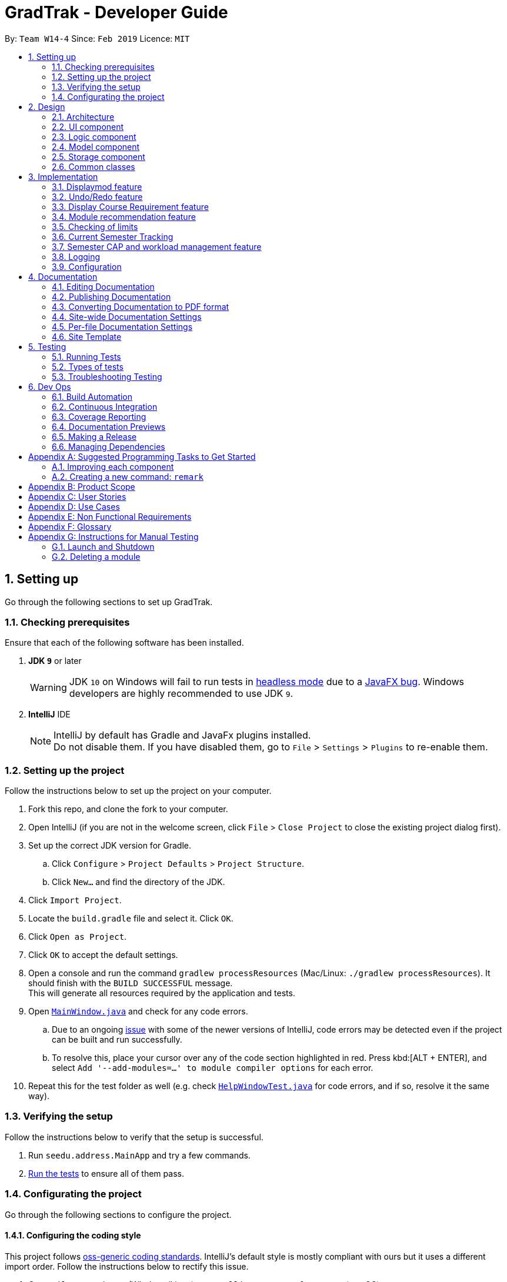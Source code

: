 = GradTrak - Developer Guide
:site-section: DeveloperGuide
:toc:
:toc-title:
:toc-placement: preamble
:sectnums:
:imagesDir: images
:stylesDir: stylesheets
:xrefstyle: full
ifdef::env-github[]
:tip-caption: :bulb:
:note-caption: :information_source:
:warning-caption: :warning:
:experimental:
endif::[]
:repoURL: https://github.com/cs2103-ay1819s2-w14-4/main

By: `Team W14-4`      Since: `Feb 2019`      Licence: `MIT`

== Setting up

Go through the following sections to set up GradTrak.

=== Checking prerequisites

Ensure that each of the following software has been installed.

. *JDK `9`* or later
+
[WARNING]
JDK `10` on Windows will fail to run tests in <<UsingGradle#Running-Tests, headless mode>> due to a https://github.com/javafxports/openjdk-jfx/issues/66[JavaFX bug].
Windows developers are highly recommended to use JDK `9`.

. *IntelliJ* IDE
+
[NOTE]
IntelliJ by default has Gradle and JavaFx plugins installed. +
Do not disable them. If you have disabled them, go to `File` > `Settings` > `Plugins` to re-enable them.

=== Setting up the project

Follow the instructions below to set up the project on your computer.

. Fork this repo, and clone the fork to your computer.
. Open IntelliJ (if you are not in the welcome screen, click `File` > `Close Project` to close the existing project dialog first).
. Set up the correct JDK version for Gradle.
.. Click `Configure` > `Project Defaults` > `Project Structure`.
.. Click `New...` and find the directory of the JDK.
. Click `Import Project`.
. Locate the `build.gradle` file and select it. Click `OK`.
. Click `Open as Project`.
. Click `OK` to accept the default settings.
. Open a console and run the command `gradlew processResources` (Mac/Linux: `./gradlew processResources`). It should finish with the `BUILD SUCCESSFUL` message. +
This will generate all resources required by the application and tests.
. Open link:{repoURL}/src/main/java/seedu/address/ui/MainWindow.java[`MainWindow.java`] and check for any code errors.
.. Due to an ongoing https://youtrack.jetbrains.com/issue/IDEA-189060[issue] with some of the newer versions of IntelliJ, code errors may be detected even if the project can be built and run successfully.
.. To resolve this, place your cursor over any of the code section highlighted in red. Press kbd:[ALT + ENTER], and select `Add '--add-modules=...' to module compiler options` for each error.
. Repeat this for the test folder as well (e.g. check link:{repoURL}/src/test/java/seedu/address/ui/HelpWindowTest.java[`HelpWindowTest.java`] for code errors, and if so, resolve it the same way).

=== Verifying the setup
Follow the instructions below to verify that the setup is successful.

. Run `seedu.address.MainApp` and try a few commands.
. <<Testing,Run the tests>> to ensure all of them pass.

=== Configurating the project

Go through the following sections to configure the project.

==== Configuring the coding style

This project follows https://github.com/oss-generic/process/blob/master/docs/CodingStandards.adoc[oss-generic coding standards]. IntelliJ's default style is mostly compliant with ours but it uses a different import order.
Follow the instructions below to rectify this issue.

. Go to `File` > `Settings...` (Windows/Linux), or `IntelliJ IDEA` > `Preferences...` (macOS).
. Select `Editor` > `Code Style` > `Java`.
. Click on the `Imports` tab to set the order.

* For `Class count to use import with '\*'` and `Names count to use static import with '*'`: Set to `999` to prevent IntelliJ from contracting the import statements.
* For `Import Layout`: The order is `import static all other imports`, `import java.\*`, `import javax.*`, `import org.\*`, `import com.*`, `import all other imports`. Add a `<blank line>` between each `import`.

Optionally, you can follow the <<UsingCheckstyle#, UsingCheckstyle.adoc>> document to configure Intellij to check style-compliance as you write code.

==== Setting up CI

Set up Travis to perform Continuous Integration (CI) for your fork. See <<UsingTravis#, UsingTravis.adoc>> to learn how to set it up.

After setting up Travis, you can optionally set up coverage reporting for your team fork (see <<UsingCoveralls#, UsingCoveralls.adoc>>).

[NOTE]
Coverage reporting could be useful for a team repository that hosts the final version but it is not that useful for your personal fork.

Optionally, you can set up AppVeyor as a second CI (see <<UsingAppVeyor#, UsingAppVeyor.adoc>>).

[NOTE]
Having both Travis and AppVeyor ensures your App works on both Unix-based platforms and Windows-based platforms (Travis is Unix-based and AppVeyor is Windows-based)

==== Getting started with coding

Follow the instructions below when you are ready to start coding.

1. Get some sense of the overall design by reading <<Design-Architecture>>.
2. Take a look at <<GetStartedProgramming>>.

== Design

[[Design-Architecture]]
The following sections explain the design of GradTrak.

=== Architecture

.Architecture Diagram
image::Architecture.png[width="600"]
//TODO: update
The *_Architecture Diagram_* given above explains the high-level design of the App. Given below is a quick overview of each component.

[TIP]
The `.pptx` files used to create diagrams in this document can be found in the link:{repoURL}/docs/diagrams/[diagrams] folder. To update a diagram, modify the diagram in the pptx file, select the objects of the diagram, and choose `Save as picture`.

`Main` has only one class called link:{repoURL}/src/main/java/seedu/address/MainApp.java[`MainApp`]. It is responsible for:

* At app launch: Initializing the components in the correct sequence and connecting them with one another.
* At shut down: Shutting down the components and invoking cleanup methods where necessary.

<<Design-Commons,*`Commons`*>> represents a collection of classes used by multiple other components.
The following class plays an important role at the architecture level:

* `LogsCenter` : Used by many classes to write log messages to the App's log file.

The rest of the App consists of four components.

* <<Design-Ui,*`UI`*>>: The user interface (UI) of the App.
* <<Design-Logic,*`Logic`*>>: The command executor.
* <<Design-Model,*`Model`*>>: The model holding the data of the App in-memory.
* <<Design-Storage,*`Storage`*>>: The storage which reads data from and writes data to the hard disk.

Each of the four components above:

* Defines its Application Programming Interface (API) in an `interface` with the same name as the Component.
* Exposes its functionality using a `{Component Name}Manager` class.

For example, the `Logic` component (see class diagram in Section 2.3) defines its API in the `Logic.java` interface and exposes its functionality using the `LogicManager.java` class.

[discrete]
==== How the architecture components interact with each other

The _Sequence Diagram_ below shows how the components interact with each other for the scenario where the user issues the command `delete 1`.

.Component interactions for `delete 1` command
image::SDforDeleteModuleTaken.png[width="800"]

The sections below give more details of each component.

[[Design-Ui]]
=== UI component

.Structure of the UI Component
image::UiClassDiagram.png[width="800"]

*API* : link:{repoURL}/src/main/java/seedu/address/ui/Ui.java[`Ui.java`]

The UI consists of a `MainWindow` that is made up of parts e.g.`CommandBox`, `ResultDisplay`, `PersonListPanel`, `StatusBarFooter`, `BrowserPanel` etc. All these, including the `MainWindow`, inherit from the abstract `UiPart` class.

The `UI` component uses JavaFx UI framework. The layout of these UI parts are defined in matching `.fxml` files that are in the `src/main/resources/view` folder. For example, the layout of the link:{repoURL}/src/main/java/seedu/address/ui/MainWindow.java[`MainWindow`] is specified in link:{repoURL}/src/main/resources/view/MainWindow.fxml[`MainWindow.fxml`]

The `UI` component:

* Executes user commands using the `Logic` component.
* Listens for changes to `Model` data so that the UI can be updated with the modified data.

[[Design-Logic]]
=== Logic component

[[fig-LogicClassDiagram]]
.Structure of the Logic Component
image::LogicClassDiagram.png[width="800"]

*API* :
link:{repoURL}/src/main/java/seedu/address/logic/Logic.java[`Logic.java`]

.  `Logic` uses the `GradTrakParser` class to parse the user command.
.  This results in a `Command` object which is executed by the `LogicManager`.
.  The command execution can affect the `Model` (e.g. adding a module).
.  The result of the command execution is encapsulated as a `CommandResult` object which is passed back to the `Ui`.
.  In addition, the `CommandResult` object can also instruct the `Ui` to perform certain actions, such as displaying help to the user.

Given below is the Sequence Diagram for interactions within the `Logic` component for the `execute("delete 1")` API call.

.Interactions inside the Logic Component for the `delete 1` Command
image::DeleteModuleTakenSdForLogic.png[width="800"]

[[Design-Model]]
=== Model component

.Structure of the Model Component
image::ModelClassDiagram.png[width="800"]

*API* : link:{repoURL}/src/main/java/seedu/address/model/Model.java[`Model.java`]

The `Model`:

* stores a `UserPref` object that represents the user's preferences.
* stores a `UserInfo` object that represents user's information such as `Course` and `SemLimit`
* stores the GradTrak data.
* stores a filtered list of `ModuleInfo`, `RecModule` that represents a list of modules NUS offers
* stores a `RequirementStatus` that keep tracks of the status of the requirement of the Course
* exposes an unmodifiable `ObservableList<ModuleTaken>` that can be 'observed' e.g. the UI can be bound to this list so that the UI automatically updates when the data in the list change.
* does not depend on any of the other three components.

[NOTE]
As a more OOP model, we can store a `Tag` list in `GradTrak`, which `ModuleTaken` can reference. This would allow `GradTrak` to only require one `Tag` object per unique `Tag`, instead of each `ModuleTaken` needing their own `Tag` object. An example of how such a model may look like is given below. +
 +
image:ModelClassBetterOopDiagram.png[width="800"]
//tag::storage[]
[[Design-Storage]]
=== Storage component
Within the `Storage` component there are *2* types of storage classes: +
1. read and write storage +
2. read only storage

==== Read and write storage
.Structure of the Storage Component
image::StorageClassDiagram.png[width="800"]

*API* : link:{repoURL}/src/main/java/seedu/address/storage/Storage.java[`Storage.java`]
//TODO: update class diagram
The `Storage` component,

* can save `UserPref`, `UserInfo` objects in json format and read it back.
* can save the GradTrak data in json format and read it back.

[[Read-Only]]
==== Read only storage
.Structure of read only storage component
image::moduleinfostorage.png[width="800"]

*API* : link:{repoURL}/src/main/java/seedu/address/storage/ModuleInfoStorage/ModuleInfoStorage.java[`ModuleInfoStorage.java`]
//todo: update class diagram
The `ModuleInfoStorage` and `CourseStorage` is a read-only storage in `GradTrak`. It is only reads the list of module
and course information saved in a JSON file and coverts them into `ModuleInfo` and `Course` objects stored in model.


// end::storage[]

[[Design-Commons]]
=== Common classes

Classes used by multiple components are in the `seedu.addressbook.commons` package.

== Implementation

This section describes some noteworthy details on how certain features are implemented.

// tag::displaymod[]
=== Displaymod feature
==== Current implementation
`displaymod` is a command that displays a module's information based on the user's search. The main reason for implementing
such a feature is so that users can have immediate access to all available modules in NUS instead of searching through the
internet.

==== Creation of `ModuleInfo`
Most of the processing of this feature is done during the launch of the application. The modules are created as a object
called `ModuleInfo`. These objects only contain vital information of a particular module and nothing else. This to ensure that
only information relevant students are displayed. This process is done with aid of the `Storage` class, to be more exact
it uses <<Read-Only>> extracting all the data from `allModule.Json` file found in the `resources` folder. +

The figure below shows the class diagram for `ModuleInfo` :

image::ModuleInfoclass.png[width="800"]

As seen from above the `ModuleInfo` class is made up of 8 other classes: +
|===

|`ModuleInfoCode`  |`ModuleInfoDepartment`
| `ModuleInfoTitle` |`ModuleInfoWorkload`
|`ModuleInfoCredits` |`ModuleInfoPrerequisite`
|`ModuleInfoDescription`|`ModuleInfoPreclusion` *For V2.0*

|===

The information found in the modules are separated into their own class to maintain modularity in the
code. All of these objects are created in the construction of the `ModuleInfo` Object. +

image::moduleinfoconstructor.png[width="800"]

==== Generating prerequisite trees
Within the `ModuleInfo` class, the `ModuleInfoPrerequisite` class requires the most pre-processing. If users wishes to take
a particular module, they have to check if they can satisfy the prerequisites, thus presenting the prerequisite tree is
paramount to the `ModuleInfo` class. +

`ModuleInfoPrerequisite` contains a custom data structure called `ModuleTree` which can be found in the
`commons.Util` package. It was place in the `commons` package since it was a data structure and other functions
or feature may require the `ModuleTree` *i.e.* when adding/deleting modules from user's `ModuleTaken` list. +

The `ModuleTree` data structure consist of "smaller" objects called `Node`, which can also be found in `commons.Util`.
`Node` can represent one of the following information: +

*1.* *Head* : The head/root of the `ModuleTree` which holds a `value` of the module code of the "larger" `ModuleInfo` object. +

*2.* *Operator* : Either "OR" or "AND" to indicate if only one of the module is required to fulfill the prerequisite or
all of the listed modules are required respectively. +

*3.* *Module Code* : The module code that is required to meet the prerequisite. +

image::PrerequisiteTreeAnnotated.png[width="600"]

The `generatePrerequisiteTree()` function is called after the `ModuleInfoPrerequisite` object has been created, since
the `ModuleTree` is dependent on the `String` input `prereq` which later be saved as `prerequisiteString`. +

image::PrerequisiteString.png[width="800"]

The input `prerequisite` usually comes in the format:

 "Prerequisite":"[MA1312 or MA1521 or MA1505 or (MA1511 and MA1512)] and [ST2334 or ST2131 or ST2132] and [IS3106 or BT3103]"

The input value is then split into an `array` using regular expressions:

image::RegexSplitter.png[width="400"]

This helps with the arrangement of the `ModuleTree` as shown below: +

.Step 1:The first index `String` is used to create a minor tree
image::prerequisiteStep1.png[width="600"]

.Step 2:Since the previous `String` ended with a "OR" the next `String` is made and added as a child to the predecessor.
image::prerequisiteStep2.png[width="600"]

.Step 3:The next `String` is a lone "AND" operator thus it supersedes as the new root node.
image::prerequisiteStep3.png[width="600"]

.Step 4:The subsequent minor tree is added to the root node.
image::prerequisiteStep4.png[width="600"]

.Step 5:Finally, since the next operator is same as the current root operator the next minor tree is added as a child.
image::prerequisiteStepFinal.png[width="600"]


==== Making it into a list
The final part of this entire process is storing all the `ModuleInfo` objects into a list. Currently, we did this using
an `ObservableList<>`, this is done so that we can take advantage of the `FilteredList<>` class by filtering the list using
`Predicates`. +

During initial launch, after each module's information is converted into a `ModuleInfo` object, it will be added to a
`ModuleInfoList` object which contains an `ArrayList<ModuleInfo>`. After all the modules are added into `ModuleInfoList`,
`ModuleInfoList` will be passed into `ModelManager` and will be converted into an `ObservableList<>` called `allModules`.
 Following that, a `FilteredList<>` object called `displaylist` will also be constructed from the `allModules` `ObservableList<>`.

image::Observable.png[width="800"]

Whenever the user searches for a particular `ModuleInfo` , the `ObservableList<>` is always ready and the `FilteredList<>`
will be updated using a `Predicate` List generated from the user's search keywords.

image::keywords.png[width="600"]

==== Design considerations
===== Aspect: ModuleTree data structure
* **Current implementation :** Custom Module tree data structure
** Pros: Able to handle "AND" or "OR" operations found in the prerequisite Tree.
** Cons: Takes a extremely long time to implement and design. Not to mention extremely error-prone.

* **Alternative considered :** Use a current `JDK` `Tree` data structure
** Pros: Easy to deploy into current code base.
** Cons: Unable to deal with special operations like "AND" or "OR".

==== Aspect: Storing `ModuleInfo` objects in an `ObservableList<>`
* **Current Implementation :** `ObservableList<>` is used
** Pros: Allows for `FilteredList<>` to be used based on predicates; easy implementation.
** Cons: Requires additional classes to be implemented to handle the use of `Predicates`.

* **Alternative considered:** Sticking to `ArrayList<>`
** Pros: Easy to handle as it is a simple data structure.
** Cons: Harder to search for `ModuleInfo` objects based on codes and keywords.
// end::displaymod[]

// tag::undoredo[]
=== Undo/Redo feature
==== Current Implementation

The undo/redo mechanism is facilitated by `VersionedGradTrak`.
It extends `GradTrak` with an undo/redo history, stored internally as an `gradTrakStateList` and `currentStatePointer`.
Additionally, it implements the following operations:

* `VersionedGradTrak#commit()` -- Saves the current GradTrak state in its history.
* `VersionedGradTrak#undo()` -- Restores the previous GradTrak state from its history.
* `VersionedGradTrak#redo()` -- Restores a previously undone GradTrak state from its history.

These operations are exposed in the `Model` interface as `Model#commitGradTrak()`, `Model#undoGradTrak()` and `Model#redoGradTrak()` respectively.

Given below is an example usage scenario and how the undo/redo mechanism behaves at each step.

Step 1. The user launches the application for the first time. The `VersionedGradTrak` will be initialized with the initial GradTrak state, and the `currentStatePointer` pointing to that single GradTrak state.

image::UndoRedoStartingStateListDiagram.png[width="800"]

Step 2. The user executes `delete 5` command to delete the 5th module in the GradTrak. The `delete` command calls `Model#commitGradTrak()`, causing the modified state of the GradTrak after the `delete 5` command executes to be saved in the `GradTrakStateList`, and the `currentStatePointer` is shifted to the newly inserted GradTrak state.

image::UndoRedoNewCommand1StateListDiagram.png[width="800"]

Step 3. The user executes `add c/CS2103T ...` to add a new module. The `add` command also calls `Model#commitGradTrak()`, causing another modified GradTrak state to be saved into the `gradTrakStateList`.

image::UndoRedoNewCommand2StateListDiagram.png[width="800"]

[NOTE]
If a command fails its execution, it will not call `Model#commitGradTrak()`, so the GradTrak state will not be saved into the `gradTrakStateList`.

Step 4. The user now decides that adding the module was a mistake, and decides to undo that action by executing the `undo` command. The `undo` command will call `Model#undoGradTrak()`, which will shift the `currentStatePointer` once to the left, pointing it to the previous GradTrak state, and restores the GradTrak to that state.

image::UndoRedoExecuteUndoStateListDiagram.png[width="800"]

[NOTE]
If the `currentStatePointer` is at index 0, pointing to the initial GradTrak state, then there are no previous GradTrak states to restore. The `undo` command uses `Model#canUndoGradTrak()` to check if this is the case. If so, it will return an error to the user rather than attempting to perform the undo.

The following sequence diagram shows how the undo operation works:

image::UndoRedoSequenceDiagram.png[width="800"]

The `redo` command does the opposite -- it calls `Model#redoGradTrak()`, which shifts the `currentStatePointer` once to the right, pointing to the previously undone state, and restores the GradTrak to that state.

[NOTE]
If the `currentStatePointer` is at index `gradTrakStateList.size() - 1`, pointing to the latest GradTrak state, then there are no undone GradTrak states to restore. The `redo` command uses `Model#canRedoGradTrak()` to check if this is the case. If so, it will return an error to the user rather than attempting to perform the redo.

Step 5. The user then decides to execute the command `list`. Commands that do not modify the GradTrak, such as `list`, will usually not call `Model#commitGradTrak()`, `Model#undoGradTrak()` or `Model#redoGradTrak()`. Thus, the `gradTrakStateList` remains unchanged.

image::UndoRedoNewCommand3StateListDiagram.png[width="800"]

Step 6. The user executes `clear`, which calls `Model#commitGradTrak()`. Since the `currentStatePointer` is not pointing at the end of the `gradTrakStateList`, all GradTrak states after the `currentStatePointer` will be purged. We designed it this way because it no longer makes sense to redo the `add c/CS2103T ...` command. This is the behavior that most modern desktop applications follow.

image::UndoRedoNewCommand4StateListDiagram.png[width="800"]

The following activity diagram summarizes what happens when a user executes a new command:

image::UndoRedoActivityDiagram.png[width="650"]

==== Design Considerations

===== Aspect: How undo & redo executes

* **Alternative 1 (current choice):** Saves the entire GradTrak.
** Pros: Easy to implement.
** Cons: May have performance issues in terms of memory usage.
* **Alternative 2:** Individual command knows how to undo/redo by itself.
** Pros: Will use less memory (e.g. for `delete`, just save the person being deleted).
** Cons: We must ensure that the implementation of each individual command are correct.

===== Aspect: Data structure to support the undo/redo commands

* **Alternative 1 (current choice):** Use a list to store the history of GradTrak states.
** Pros: Easy for less experienced developers to understand.
** Cons: Logic is duplicated twice. For example, when a new command is executed, we must remember to update both `HistoryManager` and `VersionedGradTrak`.
* **Alternative 2:** Use `HistoryManager` for undo/redo
** Pros: We do not need to maintain a separate list, and just reuse what is already in the codebase.
** Cons: Requires dealing with commands that have already been undone: We must remember to skip these commands. Violates Single Responsibility Principle and Separation of Concerns as `HistoryManager` now needs to do two different things.
// end::undoredo[]

// tag::CourseRequirement[]
=== Display Course Requirement feature
==== Current Implementation
The `displayreq` command allows the users to see all their course requirements and also check if the modules they have
taken fulfils them. This command is currently facilitated by 2 classes in `Model`, `CourseRequirement` and
`RequirementStatus`:

===== `CourseRequirement` Interface
As there are many different kinds of course requirements that can be found in NUS, it is difficult to iron down the common characteristic
they all share. This can be seen in the examples found below:


.Computer Systems Team Project Requirement
image::nus_requirement.PNG[width ="800"]

.Focus Area Requirement
image::nus_requirement2.PNG[width="800"]

For the requirement shown in Figure 9, students just have to complete at least one of CS3203 or
CS3216 and CS3217 or CS3281 and CS3282. Whereas for the requirement in Figure 10, students have to fulfill
all of the conditions stated above. Even though these two conditions might seem quite different,
we are still able to draw some key observations about what they have in common:

. Each requirement is composed of conjunction or disjunction of condition and each condition can
be composed by conjunction and disjunction of other simpler conditions.
. Conditions that cannot be further broken down into simpler conditions usually contains information on the list of
modules that can be used to satisfy the condition and how many of the modules should be completed to satisfy the
condition.

These observations gives us some insight as to how we should design the interface. As such, the `CourseRequirement` interface follows a `Composite` design pattern. This is favoured as it allows
us to treat individual and composition of `CourseRequirement` objects uniformly. The diagram below gives an overview of
how `CourseRequirement` is implemented.

.`CourseRequirement` class diagram
image::CompositeDesignPattern.png[width="800"]

This interface is implemented by 2 subclasses - `PrimitiveRequirement` and `CompositeRequirement`.
The `PrimitiveRequirement` is the simplest building block for `CourseRequirement`. Each `PrimitiveRequirement` stores a
list of `Condition` objects. A `Condition` object stores a `Java` `Pattern` and an `int`, `minToSatisfy`. A `Condition`
is satisfied if there are at least `minToSatisfy` many distinct
`ModuleInfoCode` that matches `Pattern` in it. `PrimitiveRequirement` is satisfied only if all `Condition` objects in the list are
fulfilled.

For instance in Figure 9, a suitable `Condition` for completing CS3216 and CS3217 would be
a `Pattern` that accepts only CS3216 or CS3217, and a `minToSatisfy` of 2.



The `CompositeRequirement` can replicate the behaviour of more complex course requirements. Each `CompositeRequirement`
object contains two `CourseRequirement` objects. It also contains a `LogicalConnector` enumeration
that tells the `CompositeRequirement` how two different `CourseRequirement` are composed using logical operations. For instance, for
a list of `ModuleInfoCode` to satisfy a `CompositeRequirement` that has a `AND` `LogicalConnector`, the list must
satisfy the both `CourseRequirement` objects contained in `CompositeRequirement`.

There currently 3 methods that `CourseRequirement` provides information to the user:

* `isFulfilled` -- a method that accepts a list of `ModuleInfoCode` and returns a `boolean` to indicate whether the list of
`ModuleInfoCode` can satisfy the all the `CourseRequirement`

** In `PrimitiveRequirement`, this is achieved by checking whether all the `ModuleInfoCode` satisfies all the
`Condition` stored in it.

** In `CompositeRequirement`, this is dependent on the `LogicalConnector` it has. It would return the value of
first `CourseRequirement#isFulfilled` `LogicalConnector` second `CourseRequirement#isFulfilled`.

* `percentageFulfilled` -- a method that also accepts a list of ModuleInfoCode returns a `double` value that represents the
percentage of completion of the `CourseRequirement`
** In `PrimitiveRequirement`, this is achieved by calculating the number of distinct modules that satisfy at least
1 of the `Condition` in the list and divided by the sum of `minToSatisfy`.
** This depends on the `LogicalConnector` in `CompositeRequirement`. If it is a `OR` connector, we return the maximum
of the two. The `AND` logical connector returns the average of the degree of completion for both requirements.
* `getUnfulfilled` -- a method that accepts a list of `ModuleInfoCode` and returns a list of RegExes from where none of the
`ModuleInfoCode` matches. This method is used in the recommend feature.

===== `RequirementStatus` Class
The `RequirementStatus` is an association class that links a `CourseRequirement` with `VersionedGradTrak` in `Model`.
This can be seen in the class diagram below:

.`RequirementStatus` class diagram
image::RequirementStatusClassDiagram.png[width="800"]


It also stores the result of the associated `CourseRequirement` object's `isFulfilled` and `percentageFulfilled`
methods acting on the list of `ModuleInfoCode`.


Below is a sequence of execution when `displayreq` command is executed by the user:

1. `Model#updateRequirementStatusList` is called. This clears the pre-existing `RequirementStatusList`
and fills it with new `RequirementStatus` objects based on current `Course` and `ModulesTakenList`.

2. `UI` calls `getRequirementStatusList` from `Logic` and retrieves the updated `RequirementStatusList`
from `Model`. This list is displayed in the `ResultPanel`.

The sequence diagram below summarises the execution as described above.


==== Design Considerations

===== Aspect: How `Condition` class checks if it is fulfilled.
* **Current choice: Checking `Condition` fulfilled by only using `ModuleInfoCode` of
`ModuleTaken`**
** Pros: Easy to implement since we are restricting scope to only checking whether strings match
pattern in `Condition`
** Cons: Possibility that the `CourseRequirement` class fails to check requirements that does not
 not depend on `ModuleInfoCode`


* ** Alternative: Checking Requirement fulfilled by accessing any attribute of `ModuleTaken`**
** Pros: Increased flexibility and easier to replicate actual NUS requirements that does not depend
on `ModuleInfoCode`
** Cons: Increased complexity to implement `CourseRequirement` class properly.

We chose the current choice over the alternative due to time constraints in the project. Moreover, our current choice
is sufficient to replicate most NUS requirements accurately.

===== Aspect: Choice of information stored in `Condition` class
* **Current choice: `Condition` class stores a `Pattern` to check whether a requirement is satisfied**
** Pros: Compact representation of which `ModuleInfoCode` fulfills the requirement
** Cons: Difficult to find the correct regular expression for some `Condition.`

* **Alternative: `Condition` class stores an exact list of `String` to check whether a condition is satisfied**
** Pros: Easy and interpretive to use.
** Cons: Might need to store a long list of `String` if many modules can fulfil the `Condition` eg: General Education
Modules

We chose our current choice over the alternative as it takes up much fewer space to store. Moreover, storing a pattern
also improves performance time since each `ModuleInfoCode` is matched against a `Pattern` instead a list of `String`
objects.

==== Possible Improvements
. Allow users to create and export their own `Course` and `CourseRequirement` objects.
. Allow `Condition` to check its fulfillment access other attributes of a `ModuleTaken` object in the future.
//end::CourseRequirement[]

// tag::rec[]
=== Module recommendation feature

The module recommendation feature displays modules which the user is recommended to read based on the current module plan
and specific course requirements. It generates a list of module codes together with their corresponding titles and requirement
types satisfied. The entire list is displayed on the Result Panel upon entering the `rec` command.

==== Current implementation

Each recommended module is represented by a `RecModule` which contains a unique `ModuleInfo` and its corresponding
`CourseReqType` satisfied, as shown in the diagram below.

.`RecModule` class diagram
image::RecModuleClassDiagram.png[width="400"]


When `ModelManager` is initialised, `Model#getObservableRecModuleList` is called which generates an
`ObservableList` of `RecModule` , one for each module in the entire `ModuleInfoList`. This list is wrapped in a `FilteredList`,
which is further wrapped in a `SortedList`, both stored in `ModelManager`. At this point, all `RecModule` in the list contain an empty `CourseReqType` field.

When the `rec` command is entered, the sequence of execution is as follows:

.  `Model#updateRecModuleList` is called, which creates a `RecModulePredicate` given the user's `Course` and `GradTrak`, and a `RecModuleComparator`.
.  The `RecModulePredicate` is applied to the `FilteredList` of `RecModule`. In each test:
.. An `EligibleModulePredicate` which takes in `GradTrak` tests if the `ModuleInfo` of this `RecModule` is eligible to be read.
If the module is already present in GradTrak or does not have its prerequisites satisfied, this `RecModule` is filtered out.
.. The `ModuleInfoCode` (call it `codeToTest`) of the `RecModule` is retrieved. +
A `nonFailedCodeList` of `ModuleInfoCode` corresponding to non-failed `ModuleTaken` (already passed or to be read in a future semester) is also retrieved from `GradTrak`.
.. The `codeToTest` is then passed into `Course#getCourseReqTypeOf`, which in turn calls `CourseRequirement#canFulfill` for each `CourseRequirement` listed in `Course`.
 A list of `CourseReqType` that the `codeToTest` can satisfy is returned.
This `courseReqTypeList` is sorted by the priority of `CourseReqType` as defined in the `enum` class: `CORE`, `BD`, `IE`, `FAC`, `GE`, `UE`.
.. For each `CourseReqType` in the `courseReqTypeList` (highest priority first):
... `Course#isCodeContributing` is called, which takes in the `CourseReqType`, `nonFailedCodeList` and `codeToTest`.
... For each `CourseRequirement` listed in `Course` corresponding to the given `CourseReqType`, `CourseRequirement#getUnfulfilled`
is called which takes in the `nonFailedCodeList` and returns an `unfulfilledRegexList` of RegExes not satisfied.
... If the `codeToTest` matches any of the RegExes in the
`unfulfilledRegexList`, `Course#isCodeContributing` returns `true` and the loop for `courseReqTypeList` terminates.
.. The `CourseReqType` of highest priority satisfied by `codeToTest` is then set into the `RecModule`. However, if the `codeToTest` does not
contribute to any of the `CourseRequirement` listed in `Course`, this `RecModule` is filtered out.
. The `RecModuleComparator` is applied to the `SortedList` of `RecModule`. It sorts the list in decreasing priority of the
`CourseReqType` satisfied by the `RecModule`. Those `RecModule` with equal priority are sorted by module level (the first numerical digit of its `ModuleInfoCode`),
considering that lower level modules are usually read first. In the case of equal priority and module level, lexicographical sorting of its `ModuleInfoCode` is used.
. The `SortedList` of `RecModule` is retrieved from `ModelManager` and displayed to the user in the Result Panel.

If there are changes to `GradTrak` (adding, editing or deleting modules) or `Course` (changing the course of study), the `rec` command
must be run again to reflect the updated recommendation list.

The sequence diagrams summarising the above execution are shown below.

.`RecCommand` sequence diagram
image::RecCommandSequenceDiagram.png[width="1000"]

.`RecModulePredicate` sequence diagram
image::RecModulePredicateSequenceDiagram.png[width="800"]

.`RecModuleComparator` sequence diagram
image::RecModuleComparatorSequenceDiagram.png[width="800"]

==== Design Considerations
===== Aspect: Sorting of recommendation list
* **Alternative 1 (current choice): Recommendation list is sorted by a fixed order of `CourseReqType` priority as defined in the `enum` class**
** Pros: Easy to implement and modify
** Cons: User may have his own order of priority that differs from the default one

* **Alternative 2: Recommendation list can be sorted by a custom order defined by the user**
** Pros: User can sort the list according to his own preferences
** Cons: Difficult to implement if several parameters for sorting is allowed; input method for the custom order is problematic

===== Aspect: Format of recommendation
* **Alternative 1 (current choice): Display a list of all eligible modules that contribute to course requirements**
** Pros: User has a greater freedom of choice
** Cons: User may be confused or unable to decide if the list is too long

* **Alternative 2: Display `n` modules for each semester, where `n` is decided by the user**
** Pros: User can plan modules for specific semesters easily and quickly
** Cons: Algorithm required to plan for all semesters can be complex; user may not prefer the given plan


==== Possible Improvements
. Allow the user to display a module's information (from `displaymod` command) using its index in the recommendation list
. Allow the user to add a module to the module plan using its index in the recommendation list
// end::rec[]

// tag::CheckLimit[]
=== Checking of limits

==== Current Implementation

The `cklimit` command is able to calculate the CAP and workload information of the current module plan and display the results in a report together with the preferred limits set by the student for comparison.

The `LimitChecker` class does all the computation and generation of the report.
It makes use of the following classes:

* `Semester`
* `ObservableList` of `SemesterLimit`
* `ObservableList` of `ModuleTaken`
* `ModuleInfoList`

<class diagram>

The CAP of the student is calculated using the formula below

.Formula for CAP calculation
image::modular-system.png[width="800"]

GradTrak uses the Classes `CapAverage`, `WeightedGrade`, and `ModuleInfoCredits` to store and manipulate the variables for calculation.

The `CapAverage` class contains an `ArrayList` of `WeightedGrade`.
Each weight grade has a CAP score and information on the number of Modular Credits weighted by the score.

The minimum and maximum expected CAP is calculated with the minimum and maximum expected CAP of every module taken respectively.

The current CAP only includes modules that are completed. Modules are considered completed if they are taken on a semester before the current semester.

Once all the calculations are completed, the HTML string report is generated and stored in the `checkedReport` variable in the `LimitChecker` to be displayed.

`LimitChecker` implements the `ClassForPrinting` and can be used to set the HTML string generated to be displayed on the `BrowserPanel` using the `setSelectedClassForPrinting` method as seen below.

.Usage example for the `ClassForPrinting`
image::ClassForPrintingUsageExample.png[width="800"]

==== Design Considerations

===== Aspect: Having to change multiple types of limits.

* **Current choice: Using a single command to check both the CAP limits as well as the workload limits and print the results all to one page**
** Pros: Only one command needs to be known and it can check everything in one page to ensure that the module plan meets the selected limit preferences
** Cons: Unwanted information that was not requested is also shown on the page and may cause confusion

* ** Alternative: Using separate commands to display CAP limits and workload limits on their own individual page**
** Pros: The information needed can be easily identified from the page displayed
** Cons: Two commands need to be known and keyed in to check the limits every time a modification is made to the module plan.

The current choice was chosen because the student will become more experienced and familiar GradTrak over time and be less confused by the result page. Scrolling up and down the page is easier than having to type two commands alternatively to view the limits.

==== Possible Improvements
. Check if any row has their minimum or maximum limits violated and highlight them to user
. Style the table to suit the theme of the app so that the user has a better experience using the app
//end::CheckLimit[]

// tag::SetCurrentSemester[]
=== Current Semester Tracking

==== Current Implementation

The `cursem` command allows the user to track the current semester using GradTrak. This indicates completion of all modules in the previous semesters and includes them in the current CAP computation during the `cklimit` command.

The interaction of how the `cursem` command interacts with the system is shown below as a sequence diagram.

.Sequence Diagram for setting of the current semester
image::SetCurrentSemesterSequenceDiagram.png[width="1000"]

==== Design Considerations

===== Aspect: Storage location of the current semester.

* **Current choice: Storing of current semester within the `VersionedGradTrak` **
** Pros: Allows the `cursem` command to be undoable and redoable
** Cons: The storage file `gradtrak.json` has to contain more than just the modules taken and it is difficult to make changes due to the requirement of a large scale restructuring of the application and multiple unit tests.

* ** Alternative: Storing of the current semester outside of the `VersionedGradTrak` together with the module and course information**
** Pros: Minimal changes are required to implement it
** Cons: Problems may occur later on in maintaining the integrity of the application as `cursem` can only be performed if grades in the previous semesters have been finalized. The `undo` and `redo` commands can bypass the checks for finalized grades and lead to instability in the application.

The current choice was chosen because it will be worth the effort to restructure the application storage to make GradTrak easier to develop in the future and be less likely to cause problems.

==== Possible Improvements
. Prevent the student from adding or editing his module plan if doing so will violate the limits set
. Allowing the student to type semester indexes instead of the entire semester name
//end::SetCurrentSemester[]

// tag::SetSemesterLimit[]
=== Semester CAP and workload management feature

==== Current Implementation

The `setlimit` command allows the user to set CAP limits and workload limits for each semester. This helps the student manage the difficulty and time required of the modules taken. Various types of limits can be set, such as the minimum and maximum amount of weekly lecture hours, tutorial hours, lab hours, project hours, and preparation hours acceptable for each semester, as well as the minimum and maximum CAP acceptable for the semester.

The interaction of how the `setlimit` command interacts with the system is shown below as a sequence diagram.

.Sequence Diagram for setting of the limits for a semester
image::SetSemesterLimitSequenceDiagram.png[width="1000"]

//end::SetSemesterLimit[]


=== Logging

We are using `java.util.logging` package for logging. The `LogsCenter` class is used to manage the logging levels and logging destinations.

* The logging level can be controlled using the `logLevel` setting in the configuration file (See <<Implementation-Configuration>>)
* The `Logger` for a class can be obtained using `LogsCenter.getLogger(Class)` which will log messages according to the specified logging level
* Currently log messages are output through: `Console` and to a `.log` file.

*Logging Levels*

* `SEVERE` : Critical problem detected which may possibly cause the termination of the application
* `WARNING` : Can continue, but with caution
* `INFO` : Information showing the noteworthy actions by the App
* `FINE` : Details that is not usually noteworthy but may be useful in debugging e.g. print the actual list instead of just its size

[[Implementation-Configuration]]
=== Configuration

Certain properties of the application can be controlled (e.g user prefs file location, logging level) through the configuration file (default: `config.json`).

== Documentation

We use asciidoc for writing documentation.

[NOTE]
We chose asciidoc over Markdown because asciidoc, although a bit more complex than Markdown, provides more flexibility in formatting.

=== Editing Documentation

See <<UsingGradle#rendering-asciidoc-files, UsingGradle.adoc>> to learn how to render `.adoc` files locally to preview the end result of your edits.
Alternatively, you can download the AsciiDoc plugin for IntelliJ, which allows you to preview the changes you have made to your `.adoc` files in real-time.

=== Publishing Documentation

See <<UsingTravis#deploying-github-pages, UsingTravis.adoc>> to learn how to deploy GitHub Pages using Travis.

=== Converting Documentation to PDF format

We use https://www.google.com/chrome/browser/desktop/[Google Chrome] for converting documentation to PDF format, as Chrome's PDF engine preserves hyperlinks used in webpages.

Here are the steps to convert the project documentation files to PDF format.

.  Follow the instructions in <<UsingGradle#rendering-asciidoc-files, UsingGradle.adoc>> to convert the AsciiDoc files in the `docs/` directory to HTML format.
.  Go to your generated HTML files in the `build/docs` folder, right click on them and select `Open with` -> `Google Chrome`.
.  Within Chrome, click on the `Print` option in Chrome's menu.
.  Set the destination to `Save as PDF`, then click `Save` to save a copy of the file in PDF format. For best results, use the settings indicated in the screenshot below.

.Saving documentation as PDF files in Chrome
image::chrome_save_as_pdf.png[width="300"]

[[Docs-SiteWideDocSettings]]
=== Site-wide Documentation Settings

The link:{repoURL}/build.gradle[`build.gradle`] file specifies some project-specific https://asciidoctor.org/docs/user-manual/#attributes[asciidoc attributes] which affect how all documentation files within this project are rendered.

[TIP]
Attributes left unset in the `build.gradle` file will use their *default values*, if any.

[cols="1,2a,1", options="header"]
.List of site-wide attributes
|===
|Attribute name |Description |Default value

|`site-name`
|The name of the website.
If set, the name will be displayed near the top of the page.
|_not set_

|`site-githuburl`
|URL to the site's repository on https://github.com[GitHub].
Setting this will add a "View on GitHub" link in the navigation bar.
|_not set_

|`site-seedu`
|Define this attribute if the project is an official SE-EDU project.
This will render the SE-EDU navigation bar at the top of the page, and add some SE-EDU-specific navigation items.
|_not set_

|===

[[Docs-PerFileDocSettings]]
=== Per-file Documentation Settings

Each `.adoc` file may also specify some file-specific https://asciidoctor.org/docs/user-manual/#attributes[asciidoc attributes] which affect how the file is rendered.

Asciidoctor's https://asciidoctor.org/docs/user-manual/#builtin-attributes[built-in attributes] may be specified and used as well.

[TIP]
Attributes left unset in `.adoc` files will use their *default values*, if any.

[cols="1,2a,1", options="header"]
.List of per-file attributes, excluding Asciidoctor's built-in attributes
|===
|Attribute name |Description |Default value

|`site-section`
|Site section that the document belongs to.
This will cause the associated item in the navigation bar to be highlighted.
One of: `UserGuide`, `DeveloperGuide`, ``LearningOutcomes``{asterisk}, `AboutUs`, `ContactUs`

_{asterisk} Official SE-EDU projects only_
|_not set_

|`no-site-header`
|Set this attribute to remove the site navigation bar.
|_not set_

|===

=== Site Template

The files in link:{repoURL}/docs/stylesheets[`docs/stylesheets`] are the https://developer.mozilla.org/en-US/docs/Web/CSS[CSS stylesheets] of the site.
You can modify them to change some properties of the site's design.

The files in link:{repoURL}/docs/templates[`docs/templates`] controls the rendering of `.adoc` files into HTML5.
These template files are written in a mixture of https://www.ruby-lang.org[Ruby] and http://slim-lang.com[Slim].

[WARNING]
====
Modifying the template files in link:{repoURL}/docs/templates[`docs/templates`] requires some knowledge and experience with Ruby and Asciidoctor's API.
You should only modify them if you need greater control over the site's layout than what stylesheets can provide.
The SE-EDU team does not provide support for modified template files.
====

[[Testing]]
== Testing

=== Running Tests

There are three ways to run tests.

[TIP]
The most reliable way to run tests is the third one. The first two methods might fail some GUI tests due to platform/resolution-specific idiosyncrasies.

*Method 1: Using IntelliJ JUnit test runner*

* To run all tests, right-click on the `src/test/java` folder and choose `Run 'All Tests'`
* To run a subset of tests, you can right-click on a test package, test class, or a test and choose `Run 'ABC'`

*Method 2: Using Gradle*

* Open a console and run the command `gradlew clean allTests` (Mac/Linux: `./gradlew clean allTests`)

[NOTE]
See <<UsingGradle#, UsingGradle.adoc>> for more information on how to run tests using Gradle.

*Method 3: Using Gradle (headless)*

Thanks to the https://github.com/TestFX/TestFX[TestFX] library we use, our GUI tests can be run in the _headless_ mode. In the headless mode, GUI tests do not show up on the screen. That means the developer can do other things on the computer while the tests are running.

To run tests in headless mode, open a console and run the command `gradlew clean headless allTests` (Mac/Linux: `./gradlew clean headless allTests`)

=== Types of tests

We have two types of tests:

.  *GUI Tests* - These are tests involving the GUI. They include:
.. _System tests_ that test the entire App by simulating user actions on the GUI. These are in the `systemtests` package.
.. _Unit tests_ that test the individual components. These are in `seedu.address.ui` package.
.  *Non-GUI Tests* - These are tests not involving the GUI. They include:
..  _Unit tests_ targeting the lowest level methods/classes. +
e.g. `seedu.address.commons.StringUtilTest`
..  _Integration tests_ that are checking the integration of multiple code units (those code units are assumed to be working). +
e.g. `seedu.address.storage.StorageManagerTest`
..  Hybrids of unit and integration tests. These tests are checking multiple code units as well as how they are connected together. +
e.g. `seedu.address.logic.LogicManagerTest`


=== Troubleshooting Testing
**Problem: `HelpWindowTest` fails with a `NullPointerException`.**

* Reason: One of its dependencies, `HelpWindow.html` in `src/main/resources/docs` is missing.
* Solution: Execute Gradle task `processResources`.

== Dev Ops

=== Build Automation

See <<UsingGradle#, UsingGradle.adoc>> to learn how to use Gradle for build automation.

=== Continuous Integration

We use https://travis-ci.org/[Travis CI] and https://www.appveyor.com/[AppVeyor] to perform _Continuous Integration_ on our projects. See <<UsingTravis#, UsingTravis.adoc>> and <<UsingAppVeyor#, UsingAppVeyor.adoc>> for more details.

=== Coverage Reporting

We use https://coveralls.io/[Coveralls] to track the code coverage of our projects. See <<UsingCoveralls#, UsingCoveralls.adoc>> for more details.

=== Documentation Previews
When a pull request has changes to asciidoc files, you can use https://www.netlify.com/[Netlify] to see a preview of how the HTML version of those asciidoc files will look like when the pull request is merged. See <<UsingNetlify#, UsingNetlify.adoc>> for more details.

=== Making a Release

Here are the steps to create a new release.

.  Update the version `courseReqCredits` in link:{repoURL}/src/main/java/seedu/address/MainApp.java[`MainApp.java`].
.  Generate a JAR file <<UsingGradle#creating-the-jar-file, using Gradle>>.
.  Tag the repo with the version courseReqCredits. e.g. `v0.1`
.  https://help.github.com/articles/creating-releases/[Create a new release using GitHub] and upload the JAR file you created.

=== Managing Dependencies

A project often depends on third-party libraries. For example, GradTrak depends on the https://github.com/FasterXML/jackson[Jackson library] for JSON parsing. Managing these _dependencies_ can be automated using Gradle. For example, Gradle can download the dependencies automatically, which is better than these alternatives:

[loweralpha]
. Include those libraries in the repo (this bloats the repo size)
. Require developers to download those libraries manually (this creates extra work for developers)

[[GetStartedProgramming]]
[appendix]
== Suggested Programming Tasks to Get Started

Suggested path for new programmers:

1. First, add small local-impact (i.e. the impact of the change does not go beyond the component) enhancements to one component at a time. Some suggestions are given in <<GetStartedProgramming-EachComponent>>.

2. Next, add a feature that touches multiple components to learn how to implement an end-to-end feature across all components. <<GetStartedProgramming-RemarkCommand>> explains how to go about adding such a feature.

[[GetStartedProgramming-EachComponent]]
=== Improving each component

Each individual exercise in this section is component-based (i.e. you would not need to modify the other components to get it to work).

[discrete]
==== `Logic` component

*Scenario:* You are in charge of `logic`. During dog-fooding, your team realize that it is troublesome for the user to type the whole command in order to execute a command. Your team devise some strategies to help cut down the amount of typing necessary, and one of the suggestions was to implement aliases for the command words. Your job is to implement such aliases.

[TIP]
Do take a look at <<Design-Logic>> before attempting to modify the `Logic` component.

. Add a shorthand equivalent alias for each of the individual commands. For example, besides typing `clear`, the user can also type `c` to remove all modulesTaken in the list.
+
****
* Hints
** Just like we store each individual command word constant `COMMAND_WORD` inside `*Command.java` (e.g.  link:{repoURL}/src/main/java/seedu/address/logic/commands/FindCommand.java[`FindCommand#COMMAND_WORD`], link:{repoURL}/src/main/java/seedu/address/logic/commands/DeleteCommand.java[`DeleteCommand#COMMAND_WORD`]), you need a new constant for aliases as well (e.g. `FindCommand#COMMAND_ALIAS`).
** link:{repoURL}/src/main/java/seedu/address/logic/parser/AddressBookParser.java[`AddressBookParser`] is responsible for analyzing command words.
* Solution
** Modify the switch statement in link:{repoURL}/src/main/java/seedu/address/logic/parser/AddressBookParser.java[`AddressBookParser#parseCommand(String)`] such that both the proper command word and alias can be used to execute the same intended command.
** Add new tests for each of the aliases that you have added.
** Update the user guide to document the new aliases.
** See this https://github.com/se-edu/addressbook-level4/pull/785[PR] for the full solution.
****

[discrete]
==== `Model` component

*Scenario:* You are in charge of `model`. One day, the `logic`-in-charge approaches you for help. He wants to implement a command such that the user is able to remove a particular tag from everyone in the address book, but the model API does not support such a functionality at the moment. Your job is to implement an API method, so that your teammate can use your API to implement his command.

[TIP]
Do take a look at <<Design-Model>> before attempting to modify the `Model` component.

. Add a `removeTag(Tag)` method. The specified tag will be removed from everyone in the address book.
+
****
* Hints
** The link:{repoURL}/src/main/java/seedu/address/model/Model.java[`Model`] and the link:{repoURL}/src/main/java/seedu/address/model/GradTrak.java[`GradTrak`] API need to be updated.
** Think about how you can use SLAP to design the method. Where should we place the main logic of deleting tags?
**  Find out which of the existing API methods in  link:{repoURL}/src/main/java/seedu/address/model/GradTrak.java[`GradTrak`] and link:{repoURL}/src/main/java/seedu/address/model/person/ModuleTaken.java[`ModuleTaken`] classes can be used to implement the tag removal logic. link:{repoURL}/src/main/java/seedu/address/model/GradTrak.java[`GradTrak`] allows you to update a module, and link:{repoURL}/src/main/java/seedu/address/model/person/ModuleTaken.java[`ModuleTaken`] allows you to update the tags.
* Solution
** Implement a `removeTag(Tag)` method in link:{repoURL}/src/main/java/seedu/address/model/GradTrak.java[`GradTrak`]. Loop through each module, and remove the `tag` from each module.
** Add a new API method `deleteTag(Tag)` in link:{repoURL}/src/main/java/seedu/address/model/ModelManager.java[`ModelManager`]. Your link:{repoURL}/src/main/java/seedu/address/model/ModelManager.java[`ModelManager`] should call `GradTrak#removeTag(Tag)`.
** Add new tests for each of the new public methods that you have added.
** See this https://github.com/se-edu/addressbook-level4/pull/790[PR] for the full solution.
****

[discrete]
==== `Ui` component

*Scenario:* You are in charge of `ui`. During a beta testing session, your team is observing how the users use your address book application. You realize that one of the users occasionally tries to delete non-existent tags from a contact, because the tags all look the same visually, and the user got confused. Another user made a typing mistake in his command, but did not realize he had done so because the error message wasn't prominent enough. A third user keeps scrolling down the list, because he keeps forgetting the index of the last person in the list. Your job is to implement improvements to the UI to solve all these problems.

[TIP]
Do take a look at <<Design-Ui>> before attempting to modify the `UI` component.

. Use different colors for different tags inside person cards. For example, `friends` tags can be all in brown, and `colleagues` tags can be all in yellow.
+
**Before**
+
image::getting-started-ui-tag-before.png[width="300"]
+
**After**
+
image::getting-started-ui-tag-after.png[width="300"]
+
****
* Hints
** The tag labels are created inside link:{repoURL}/src/main/java/seedu/address/ui/PersonCard.java[the `PersonCard` constructor] (`new Label(tag.tagName)`). https://docs.oracle.com/javase/8/javafx/api/javafx/scene/control/Label.html[JavaFX's `Label` class] allows you to modify the style of each Label, such as changing its color.
** Use the .css attribute `-fx-background-color` to add a color.
** You may wish to modify link:{repoURL}/src/main/resources/view/DarkTheme.css[`DarkTheme.css`] to include some pre-defined colors using css, especially if you have experience with web-based css.
* Solution
** You can modify the existing test methods for `PersonCard` 's to include testing the tag's color as well.
** See this https://github.com/se-edu/addressbook-level4/pull/798[PR] for the full solution.
*** The PR uses the hash code of the tag names to generate a color. This is deliberately designed to ensure consistent colors each time the application runs. You may wish to expand on this design to include additional features, such as allowing users to set their own tag colors, and directly saving the colors to storage, so that tags retain their colors even if the hash code algorithm changes.
****

. Modify link:{repoURL}/src/main/java/seedu/address/commons/events/ui/NewResultAvailableEvent.java[`NewResultAvailableEvent`] such that link:{repoURL}/src/main/java/seedu/address/ui/ResultDisplay.java[`ResultDisplay`] can show a different style on error (currently it shows the same regardless of errors).
+
**Before**
+
image::getting-started-ui-result-before.png[width="200"]
+
**After**
+
image::getting-started-ui-result-after.png[width="200"]
+
****
* Hints
** link:{repoURL}/src/main/java/seedu/address/commons/events/ui/NewResultAvailableEvent.java[`NewResultAvailableEvent`] is raised by link:{repoURL}/src/main/java/seedu/address/ui/CommandBox.java[`CommandBox`] which also knows whether the result is a success or failure, and is caught by link:{repoURL}/src/main/java/seedu/address/ui/ResultDisplay.java[`ResultDisplay`] which is where we want to change the style to.
** Refer to link:{repoURL}/src/main/java/seedu/address/ui/CommandBox.java[`CommandBox`] for an example on how to display an error.
* Solution
** Modify link:{repoURL}/src/main/java/seedu/address/commons/events/ui/NewResultAvailableEvent.java[`NewResultAvailableEvent`] 's constructor so that users of the event can indicate whether an error has occurred.
** Modify link:{repoURL}/src/main/java/seedu/address/ui/ResultDisplay.java[`ResultDisplay#handleNewResultAvailableEvent(NewResultAvailableEvent)`] to react to this event appropriately.
** You can write two different kinds of tests to ensure that the functionality works:
*** The unit tests for `ResultDisplay` can be modified to include verification of the color.
*** The system tests link:{repoURL}/src/test/java/systemtests/AddressBookSystemTest.java[`AddressBookSystemTest#assertCommandBoxShowsDefaultStyle() and AddressBookSystemTest#assertCommandBoxShowsErrorStyle()`] to include verification for `ResultDisplay` as well.
** See this https://github.com/se-edu/addressbook-level4/pull/799[PR] for the full solution.
*** Do read the commits one at a time if you feel overwhelmed.
****

. Modify the link:{repoURL}/src/main/java/seedu/address/ui/StatusBarFooter.java[`StatusBarFooter`] to show the total courseReqCredits of people in the address book.
+
**Before**
+
image::getting-started-ui-status-before.png[width="500"]
+
**After**
+
image::getting-started-ui-status-after.png[width="500"]
+
****
* Hints
** link:{repoURL}/src/main/resources/view/StatusBarFooter.fxml[`StatusBarFooter.fxml`] will need a new `StatusBar`. Be sure to set the `GridPane.columnIndex` properly for each `StatusBar` to avoid misalignment!
** link:{repoURL}/src/main/java/seedu/address/ui/StatusBarFooter.java[`StatusBarFooter`] needs to initialize the status bar on application start, and to update it accordingly whenever the address book is updated.
* Solution
** Modify the constructor of link:{repoURL}/src/main/java/seedu/address/ui/StatusBarFooter.java[`StatusBarFooter`] to take in the courseReqCredits of modulesTaken when the application just started.
** Use link:{repoURL}/src/main/java/seedu/address/ui/StatusBarFooter.java[`StatusBarFooter#handleGradTrakChangedEvent(GradTrakChangedEvent)`] to update the courseReqCredits of modulesTaken whenever there are new changes to the GradTrak.
** For tests, modify link:{repoURL}/src/test/java/guitests/guihandles/StatusBarFooterHandle.java[`StatusBarFooterHandle`] by adding a state-saving functionality for the total courseReqCredits of people status, just like what we did for save location and sync status.
** For system tests, modify link:{repoURL}/src/test/java/systemtests/GradTrakSystemTest.java[`GradTrakSystemTest`] to also verify the new total courseReqCredits of modulesTaken status bar.
** See this https://github.com/se-edu/addressbook-level4/pull/803[PR] for the full solution.
****

[discrete]
==== `Storage` component

*Scenario:* You are in charge of `storage`. For your next project milestone, your team plans to implement a new feature of saving the GradTrak to the cloud. However, the current implementation of the application constantly saves the GradTrak after the execution of each command, which is not ideal if the user is working on limited internet connection. Your team decided that the application should instead save the changes to a temporary local backup file first, and only upload to the cloud after the user closes the application. Your job is to implement a backup API for the GradTrak storage.

[TIP]
Do take a look at <<Design-Storage>> before attempting to modify the `Storage` component.

. Add a new method `backupGradTrak(ReadOnlyGradTrak)`, so that the address book can be saved in a fixed temporary location.
+
****
* Hint
** Add the API method in link:{repoURL}/src/main/java/seedu/address/storage/GradTrakStorage.java[`GradTrakStorage`] interface.
** Implement the logic in link:{repoURL}/src/main/java/seedu/address/storage/StorageManager.java[`StorageManager`] and link:{repoURL}/src/main/java/seedu/address/storage/JsonGradTrakStorage.java[`JsonGradTrakStorage`] class.
* Solution
** See this https://github.com/se-edu/addressbook-level4/pull/594[PR] for the full solution.
****

[[GetStartedProgramming-RemarkCommand]]
=== Creating a new command: `remark`

By creating this command, you will get a chance to learn how to implement a feature end-to-end, touching all major components of the app.

*Scenario:* You are a software maintainer for `GradTrak`, as the former developer team has moved on to new projects. The current users of your application have a list of new feature requests that they hope the software will eventually have. The most popular request is to allow adding additional comments/notes about a particular module, by providing a flexible `remark` field for each module, rather than relying on tags alone. After designing the specification for the `remark` command, you are convinced that this feature is worth implementing. Your job is to implement the `remark` command.

==== Description
Edits the remark for a person specified in the `INDEX`. +
Format: `remark INDEX r/[REMARK]`

Examples:

* `remark 1 r/Very difficult!` +
Edits the remark for the first module to `Very difficult!`
* `remark 1 r/` +
Removes the remark for the first module.

==== Step-by-step Instructions

===== [Step 1] Logic: Teach the app to accept 'remark' which does nothing
Let's start by teaching the application how to parse a `remark` command. We will add the logic of `remark` later.

**Main:**

. Add a `RemarkCommand` that extends link:{repoURL}/src/main/java/seedu/address/logic/commands/Command.java[`Command`]. Upon execution, it should just throw an `Exception`.
. Modify link:{repoURL}/src/main/java/seedu/address/logic/parser/GradTrakParser.java[`GradTrakParser`] to accept a `RemarkCommand`.

**Tests:**

. Add `RemarkCommandTest` that tests that `execute()` throws an Exception.
. Add new test method to link:{repoURL}/src/test/java/seedu/address/logic/parser/GradTrakParserTest.java[`GradTrakTest`], which tests that typing "remark" returns an instance of `RemarkCommand`.

===== [Step 2] Logic: Teach the app to accept 'remark' arguments
Let's teach the application to parse arguments that our `remark` command will accept. E.g. `1 r/Very Difficult!`

**Main:**

. Modify `RemarkCommand` to take in an `Index` and `String` and print those two parameters as the error message.
. Add `RemarkCommandParser` that knows how to parse two arguments, one index and one with prefix 'r/'.
. Modify link:{repoURL}/src/main/java/seedu/address/logic/parser/GradTrakParser.java[`GradTrakParser`] to use the newly implemented `RemarkCommandParser`.

**Tests:**

. Modify `RemarkCommandTest` to test the `RemarkCommand#equals()` method.
. Add `RemarkCommandParserTest` that tests different boundary values
for `RemarkCommandParser`.
. Modify link:{repoURL}/src/test/java/seedu/address/logic/parser/GradTrakParserTest.java[`GradTrakParserTest`] to test that the correct command is generated according to the user input.

===== [Step 3] Ui: Add a placeholder for remark in `PersonCard`
Let's add a placeholder on all our link:{repoURL}/src/main/java/seedu/address/ui/PersonCard.java[`PersonCard`] s to display a remark for each person later.

**Main:**

. Add a `Label` with any random text inside link:{repoURL}/src/main/resources/view/PersonListCard.fxml[`PersonListCard.fxml`].
. Add FXML annotation in link:{repoURL}/src/main/java/seedu/address/ui/PersonCard.java[`PersonCard`] to tie the variable to the actual label.

**Tests:**

. Modify link:{repoURL}/src/test/java/guitests/guihandles/PersonCardHandle.java[`PersonCardHandle`] so that future tests can read the contents of the remark label.

===== [Step 4] Model: Add `Remark` class
We have to properly encapsulate the remark in our link:{repoURL}/src/main/java/seedu/address/model/person/Person.java[`Person`] class. Instead of just using a `String`, let's follow the conventional class structure that the codebase already uses by adding a `Remark` class.

**Main:**

. Add `Remark` to model component (you can copy from link:{repoURL}/src/main/java/seedu/address/model/person/Address.java[`Address`], remove the regex and change the names accordingly).
. Modify `RemarkCommand` to now take in a `Remark` instead of a `String`.

**Tests:**

. Add test for `Remark`, to test the `Remark#equals()` method.

===== [Step 5] Model: Modify `ModuleTaken` to support a `Remark` field
Now we have the `Remark` class, we need to actually use it inside link:{repoURL}/src/main/java/seedu/address/model/moduletaken/ModuleTaken.java[`ModuleTaken`].

**Main:**

. Add `getRemark()` in link:{repoURL}/src/main/java/seedu/address/model/moduletaken/ModuleTaken.java[`ModuleTaken`].
. You may assume that the user will not be able to use the `add` and `edit` commands to modify the remarks field (i.e. the module will be created without a remark).
. Modify link:{repoURL}/src/main/java/seedu/address/model/util/SampleDataUtil.java/[`SampleDataUtil`] to add remarks for the sample data (delete your `data/gradtrak.json` so that the application will load the sample data when you launch it.)

===== [Step 6] Storage: Add `Remark` field to `JsonAdaptedModuleTaken` class
We now have `Remark` s for `ModuleTaken` s, but they will be gone when we exit the application. Let's modify link:{repoURL}/src/main/java/seedu/address/storage/JsonAdaptedModuleTaken.java[`JsonModuleTaken`] to include a `Remark` field so that it will be saved.

**Main:**

. Add a new JSON field for `Remark`.

**Tests:**

. Fix `invalidAndValidModuleTakenGradTrak.json`, `typicalModuleTakenGradTrak.json`, `validGradTrak.json` etc., such that the JSON tests will not fail due to a missing `remark` field.

===== [Step 6b] Test: Add withRemark() for `ModuleTaken`
Since `ModuleTaken` can now have a `Remark`, we should add a helper method to link:{repoURL}/src/test/java/seedu/address/testutil/ModuleTakenBuilder.java[`ModuleTakenBuilder`], so that users are able to create remarks when building a link:{repoURL}/src/main/java/seedu/address/model/moduletaken/ModuleTaken.java[`ModuleTaken`].

**Tests:**

. Add a new method `withRemark()` for link:{repoURL}/src/test/java/seedu/address/testutil/ModuleTakenBuilder.java[`ModuleTakenBuilder`]. This method will create a new `Remark` for the module that it is currently building.
. Try and use the method on any sample `ModuleTaken` in link:{repoURL}/src/test/java/seedu/address/testutil/TypicalModuleTaken.java[`TypicalModuleTaken`].

===== [Step 7] Ui: Connect `Remark` field to `PersonCard`
Our remark label in link:{repoURL}/src/main/java/seedu/address/ui/PersonCard.java[`PersonCard`] is still a placeholder. Let's bring it to life by binding it with the actual `remark` field.

**Main:**

. Modify link:{repoURL}/src/main/java/seedu/address/ui/PersonCard.java[`PersonCard`]'s constructor to bind the `Remark` field to the `ModuleTaken` 's remark.

**Tests:**

. Modify link:{repoURL}/src/test/java/seedu/address/ui/testutil/GuiTestAssert.java[`GuiTestAssert#assertCardDisplaysPerson(...)`] so that it will compare the now-functioning remark label.

===== [Step 8] Logic: Implement `RemarkCommand#execute()` logic
We now have everything set up... but we still can't modify the remarks. Let's finish it up by adding in actual logic for our `remark` command.

**Main:**

. Replace the logic in `RemarkCommand#execute()` (that currently just throws an `Exception`), with the actual logic to modify the remarks of a person.

**Tests:**

. Update `RemarkCommandTest` to test that the `execute()` logic works.

==== Full Solution

See this https://github.com/se-edu/addressbook-level4/pull/599[PR] for the step-by-step solution.

[appendix]
== Product Scope

*Target user profile*:

* has a need to manage a significant `courseReqCredits` of contacts
* prefer desktop applications over other types
* can type fast
* prefers typing over mouse input
* is reasonably comfortable using CLI applications

*Value proposition*: manage contacts faster than a typical mouse/GUI driven application

[appendix]
== User Stories

Priorities: High (must have) - `* * \*`, Medium (nice to have) - `* \*`, Low (unlikely to have) - `*`

[width="59%",cols="22%,<23%,<25%,<30%",options="header",]
|=======================================================================
|Priority |As a ... |I want to ... |So that I can...
|`* * *` |student |track the modules I am taking |know what I need to complete my graduation requirement

|`* * *` |new user |see usage instructions |refer to instructions when I forget how to use the App

|`* * *` |student |add a module for the current semester |keep track of all the modules I intend to take

|`* * *` |student |delete a module |remove modules that I am not taking

|`* * *` |student |find a module by code, semester, grade or finished status |locate details of modules without having to go through the entire list

|`* *` |student |hide <<private-contact-detail,private contact details>> by default |minimize chance of someone else seeing them by accident

|`* *` |student |view pre-requisites for a module |take the pre-requisite modules ahead of time

|`* *` |student |add my modules in future semesters |plan ahead

|`* *` |student |know my current CAP |track my academic performance

|`* *` |student |predict my maximum and minimum CAP for graduation |compare them against my current CAP and check my performance

|`* *` |student |check the total workload for each semester |ensure an even distribution of workload across all semesters

|`* *` |student |see a recommended list of modules I can take in order of priority |fulfil the graduation requirements on time

|`*` |student with many modules |sort module by name |locate a module easily
|=======================================================================

_{More to be added}_

[appendix]
== Use Cases

(For all use cases below, the *System* is `GT` (GradTrak) and the *Actor* is the `Student`, unless specified otherwise)

[discrete]
=== Use case: Initialising

Precondition: Student uses GT for the first time

*MSS*

1.  Student starts GT.
2.  GT displays courses.
3.  GT prompts for user to set choice of course.
4.  Student selects course.
5.  GT sets choice of course by user.
+
Use case ends.

*Extensions*

[none]
* 4a. Student selects course that has specialisation.
+
[none]
** 4a1. GT displays specialisation.
** 4a2. GT prompts user to select specialisation.
** 4a3. GT sets choice of course and specialisation by user.
+
Use case ends.

[discrete]
=== Use case: Adding to completed list of modules

Precondition: Student has already initialised GT

*MSS*

1.  Student enters command to add modules with module code, semester completed and grades.
2.  System records module code, semester completed and grades.
+
Use case ends.

*Extensions*

[none]
* 1a. Student enters invalid grade.
+
[none]
** 1a1. GT prompts user that grade is invalid.
+
Use case resumes at step 1.

[none]
* 1b. Student enters invalid module code.
+
[none]
** 1b1. GT prompts user that module code is invalid.
+
Use case resumes at step 1.

[none]
* 1c. Student enters invalid semester.
+
[none]
** 1c1. GT prompts user that semester is invalid.
+
Use case resumes at step 1.

[none]
* 1d. Student enters module that is already in list of completed modules.
+
[none]
** 1d1. GT prompts user that there is a repeat of module code.
+
Use case ends.

[discrete]
=== Use case: Delete module

Precondition: Student has already intialised GT

*MSS*

1.  Student enters command to remove modules by giving module code.
2.  System removes module from list of completed / planned modules.
+
Use case ends.

*Extensions*

[none]
* 1a. Student enters module code that is correct but not in list of modules completed or planned.
+
Use case ends.

* 1b. Student enters module code that is wrong.
+
[none]
** 1b1. GT shows an error message.
+
Use case resumes at step 1.

[discrete]
=== Use case: Modify details of modules taken

*MSS*

1.  Student enters command to edit modules indicated by module code and gives grades and semester taken / planning to take.
2.  System edits relevant details.
+
Use case ends.

*Extensions*

[none]
* 1a. Module code correct but not in the list of modules completed or planned.
+
[none]
** 1a1. GT prompts user that module is not being taken.
+
Use case ends.

* 1b. Student enters invalid module code.
+
[none]
** 1b1. GT shows an error message.
+
Use case ends.

[discrete]
=== Use case: Set Semester Limit for a semester

*MSS*

1.  Student enters a command to indicate the semester to set the limit as well as the limits to be set on the semester
2.  System edits relevant details.
+
Use case ends.

*Extensions*

[none]
* 1a. Semester provided is invalid
+
[none]
** 1a1. GT shows an error message.
+
Use case ends.

* 1b. Limit provided is invalid.
+
[none]
** 1b1. GT shows an error message.
+
Use case ends.

* 1c. Limit provided is out of order, such that the minimum limit is more than the maximum limit.
+
[none]
** 1c1. GT shows an error message.
+
Use case ends.

[discrete]
=== Use case: Check limits

*MSS*

1.  Student enters the command to check the current plan against their preferred semester limits
2.  System analyses the current module plan to generate and display a report comparing the current plan against the semester limits.
+
Use case ends.

[discrete]
=== Use case: Display NUS module information

*MSS*

1.  User enters `displaymod` to find an NUS module based on module code or keywords in the module title.
2.  System returns full module information.
+
Use case ends.

[discrete]
=== Use case: Recommend modules
*MSS*

1.  User enters `rec` command.
2.  System returns a list of module codes (with title) that the user is recommended to take.
+
Use case ends.

[discrete]
=== Use case: Find modules
*MSS*

1. User enters `find` command to search the module plan based on module code, semester, grade or finished status.
2. System returns a list of modules in the module plan which satisfy the given parameters.
+
Use case ends.

*Extensions*

[none]
* 1a. User enters `find` without parameters.
+
[none]
** 1a1. System gives an "invalid command format" message and provides the correct format.
+
Use case ends.

* 1b. User enters an invalid grade or semester.
+
[none]
** 1b1. System rejects the command and provides the correct format for grade or semester.
+
Use case ends.

[appendix]
== Non Functional Requirements

.  Should work on any <<mainstream-os,mainstream OS>> as long as it has Java `9` or higher installed.
.  Should be able to hold up to 1000 `modulesTaken` without a noticeable sluggishness in performance for typical usage.
.  A user with above average typing speed for regular English text (i.e. not code, not system admin commands) should be able to accomplish most of the tasks faster using commands than using the mouse.

[appendix]
== Glossary

[[mainstream-os]] Mainstream OS::
Windows, Linux, Unix, OS-X

[appendix]
== Instructions for Manual Testing

Given below are instructions to test the application manually.

[NOTE]
These instructions only provide a starting point for testers to work on; testers are expected to do more _exploratory_ testing.

=== Launch and Shutdown

. Initial launch

.. Download the jar file and copy it into an empty folder.
.. Double-click the jar file +
   Expected: Shows the GUI with an empty module plan. The window size may not be optimum.

. Saving window preferences

.. Resize the window to an optimum size. Move the window to a different location. Close the window.
.. Re-launch the app by double-clicking the jar file. +
   Expected: The most recent window size and location is retained.

=== Deleting a module

. Deleting a module while all `moduleTaken` are listed

.. Prerequisites: List all `moduleTaken` using the `list` command.
.. Test case: `delete 1` +
   Expected: First module is deleted from the list. Details of the deleted module are shown in the status message. Timestamp in the status bar is updated.
.. Test case: `delete 0` +
   Expected: No module is deleted. Error details are shown in the status message. Status bar remains the same.
.. Other incorrect delete commands to try: `delete`, `delete x` (where x is larger than the list size or negative) +
   Expected: Similar to previous.
